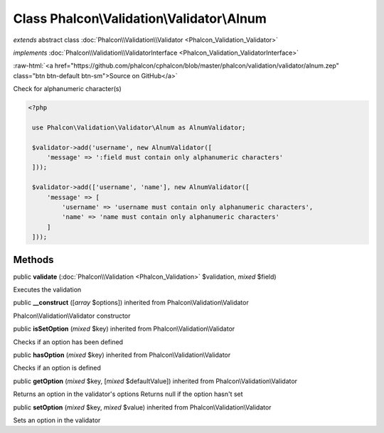 Class **Phalcon\\Validation\\Validator\\Alnum**
===============================================

*extends* abstract class :doc:`Phalcon\\Validation\\Validator <Phalcon_Validation_Validator>`

*implements* :doc:`Phalcon\\Validation\\ValidatorInterface <Phalcon_Validation_ValidatorInterface>`

.. role:: raw-html(raw)
   :format: html

:raw-html:`<a href="https://github.com/phalcon/cphalcon/blob/master/phalcon/validation/validator/alnum.zep" class="btn btn-default btn-sm">Source on GitHub</a>`

Check for alphanumeric character(s)  

.. code-block:: php

    <?php

     use Phalcon\Validation\Validator\Alnum as AlnumValidator;
    
     $validator->add('username', new AlnumValidator([
         'message' => ':field must contain only alphanumeric characters'
     ]));
    
     $validator->add(['username', 'name'], new AlnumValidator([
         'message' => [
             'username' => 'username must contain only alphanumeric characters',
             'name' => 'name must contain only alphanumeric characters'
         ]
     ]));



Methods
-------

public  **validate** (:doc:`Phalcon\\Validation <Phalcon_Validation>` $validation, *mixed* $field)

Executes the validation



public  **__construct** ([*array* $options]) inherited from Phalcon\\Validation\\Validator

Phalcon\\Validation\\Validator constructor



public  **isSetOption** (*mixed* $key) inherited from Phalcon\\Validation\\Validator

Checks if an option has been defined



public  **hasOption** (*mixed* $key) inherited from Phalcon\\Validation\\Validator

Checks if an option is defined



public  **getOption** (*mixed* $key, [*mixed* $defaultValue]) inherited from Phalcon\\Validation\\Validator

Returns an option in the validator's options Returns null if the option hasn't set



public  **setOption** (*mixed* $key, *mixed* $value) inherited from Phalcon\\Validation\\Validator

Sets an option in the validator



